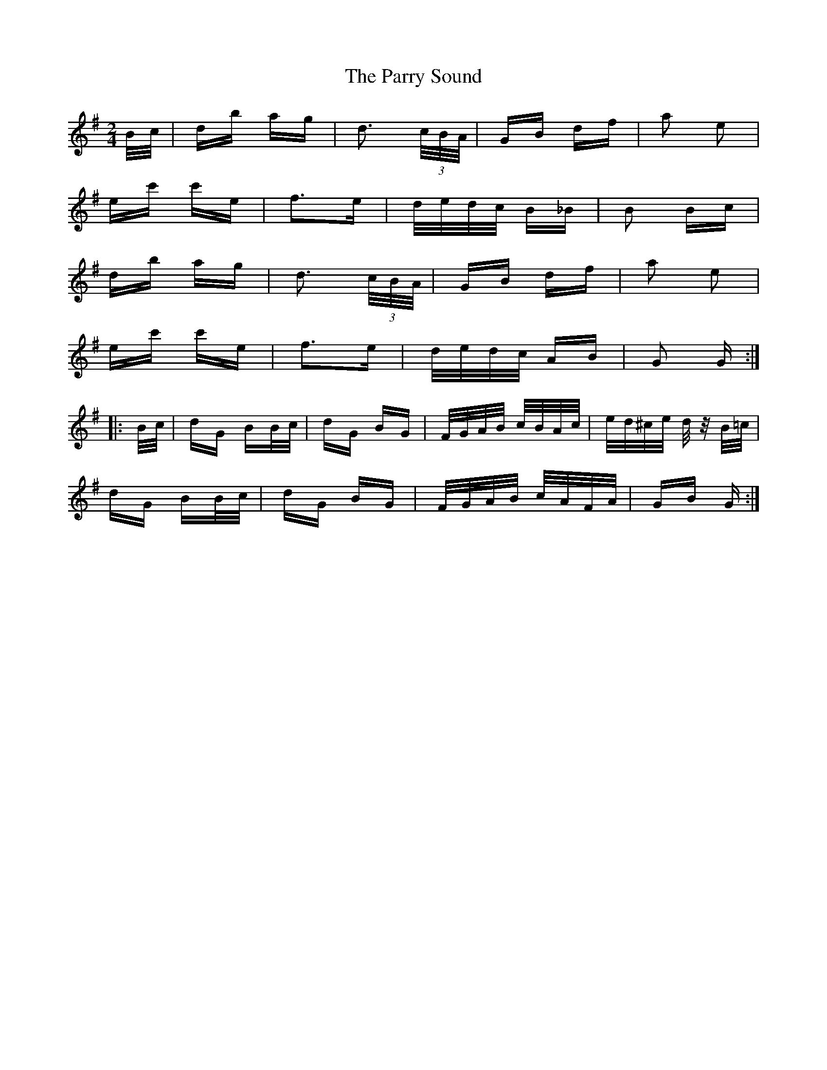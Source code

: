 X: 31666
T: Parry Sound, The
R: polka
M: 2/4
K: Gmajor
B/c/|db ag|d3 (3c/B/A/|GB df|a2 e2|
ec' c'e|f3e|d/e/d/c/ B_B|B2 Bc|
db ag|d3 (3c/B/A/|GB df|a2 e2|
ec' c'e|f3e|d/e/d/c/ AB|G2 G:|
|:B/c/|dG BB/c/|dG BG|F/G/A/B/ c/B/A/c/|e/d/^c/e/ d/ z/B/=c/|
dG BB/c/|dG BG|F/G/A/B/ c/A/F/A/|GB G:|

